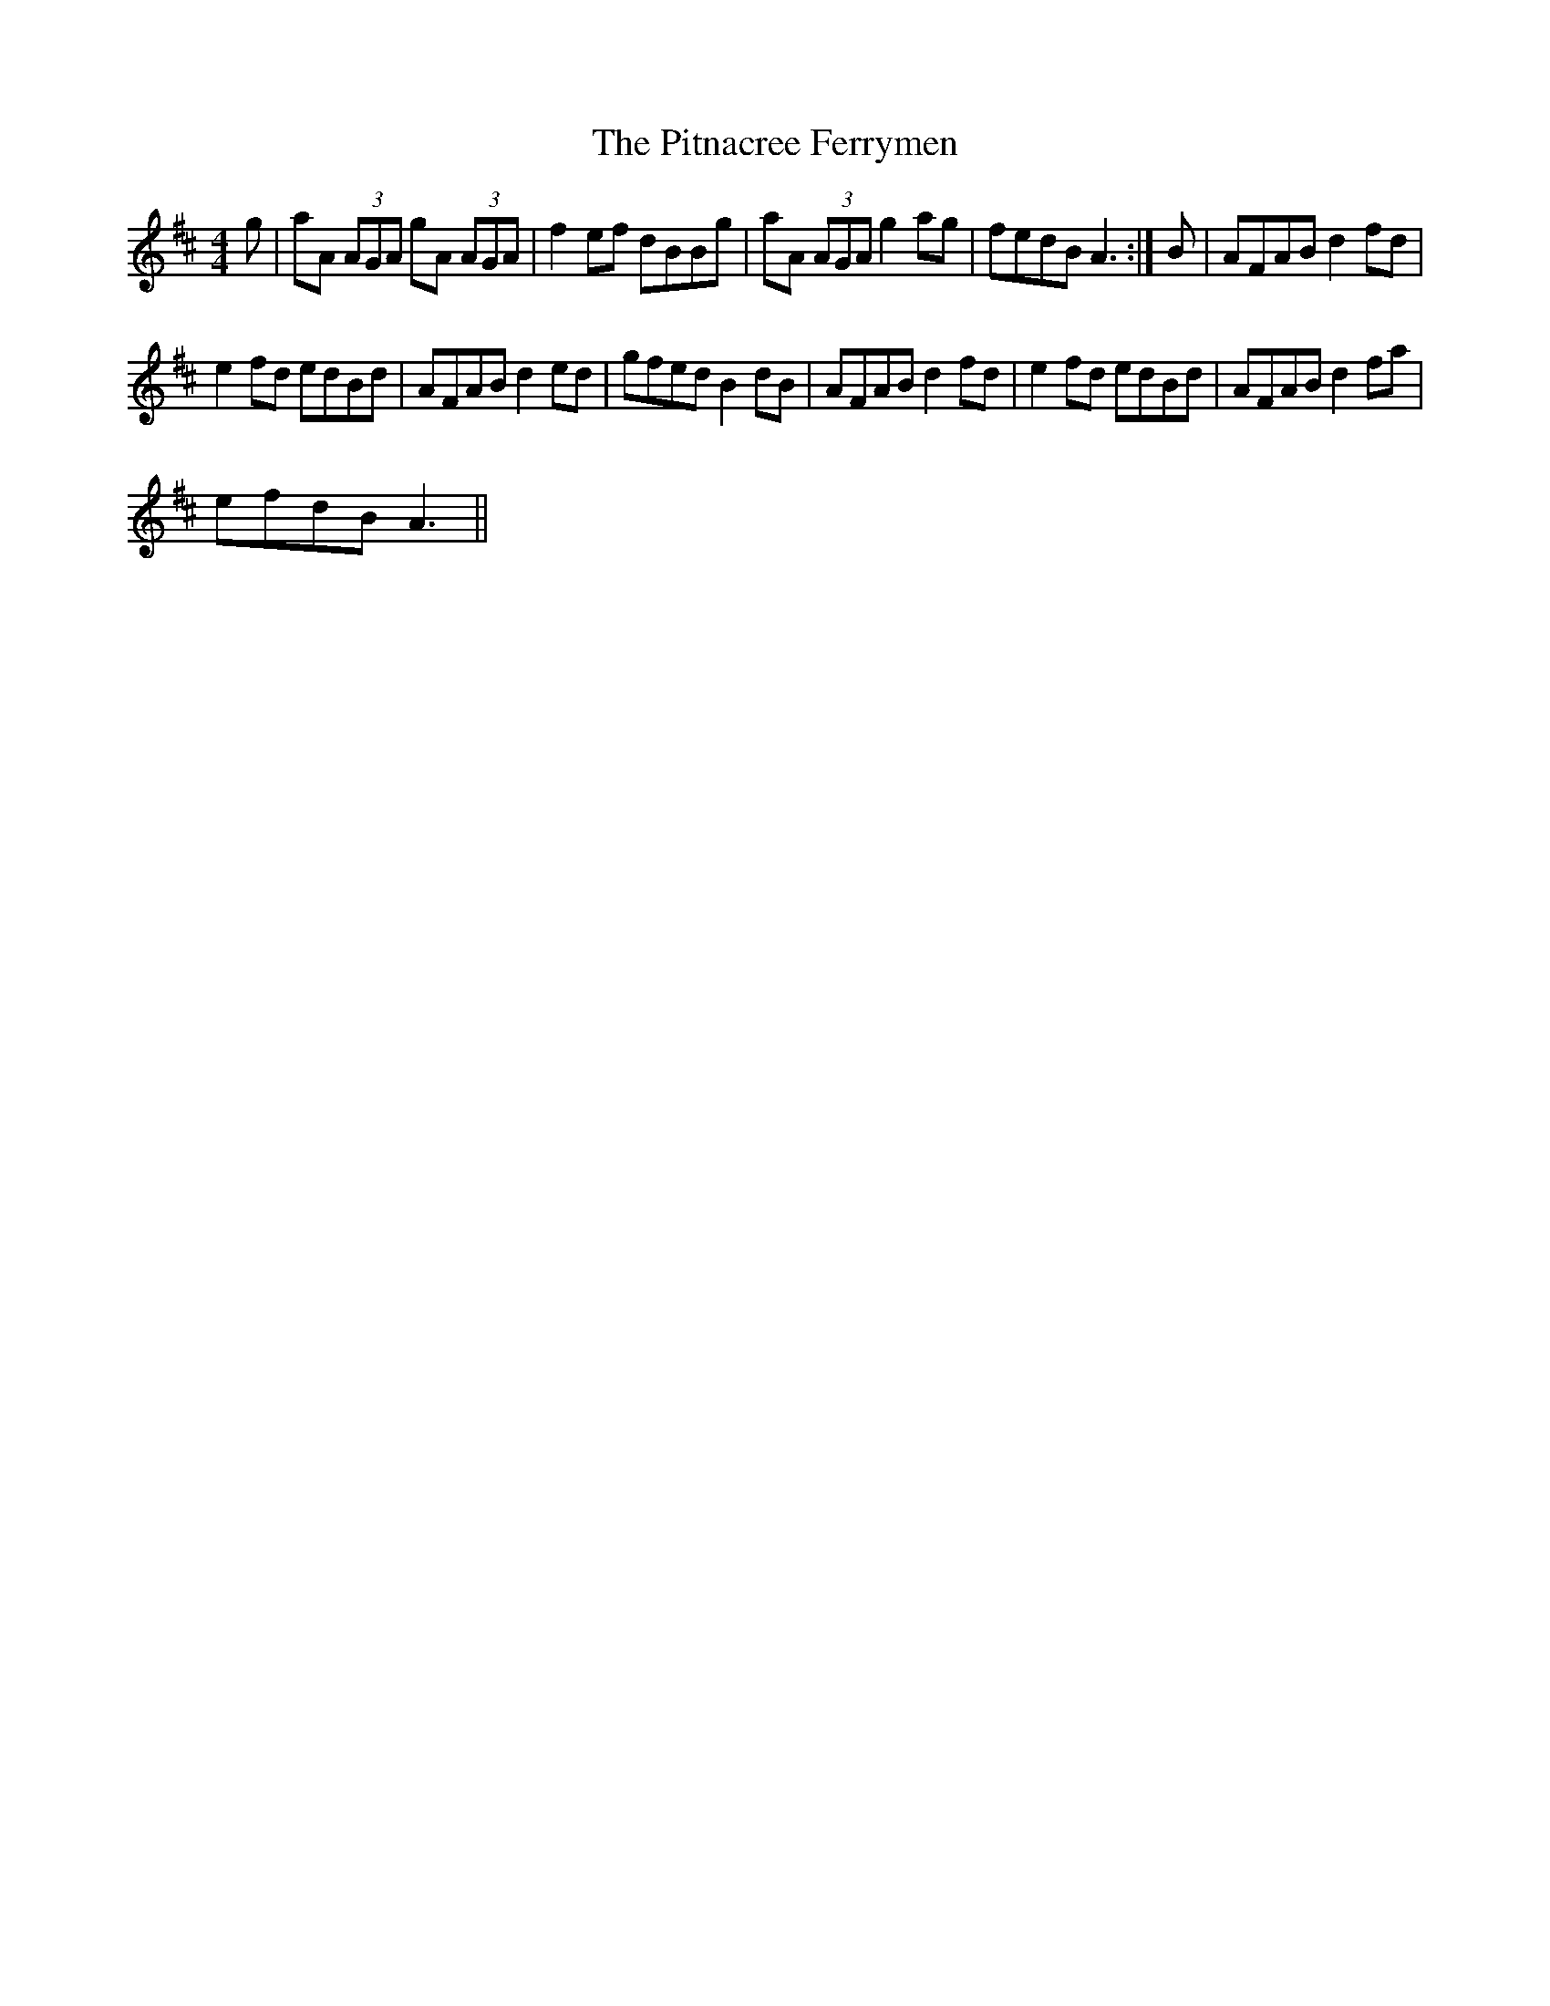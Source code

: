 X:1
T:The Pitnacree Ferrymen
L:1/8
M:4/4
I:linebreak $
K:D
V:1 treble 
V:1
 g | aA (3AGA gA (3AGA | f2 ef dBBg | aA (3AGA g2 ag | fedB A3 :| B | AFAB d2 fd |$ e2 fd edBd | %8
 AFAB d2 ed | gfed B2 dB | AFAB d2 fd | e2 fd edBd | AFAB d2 fa |$ efdB A3 || %14
